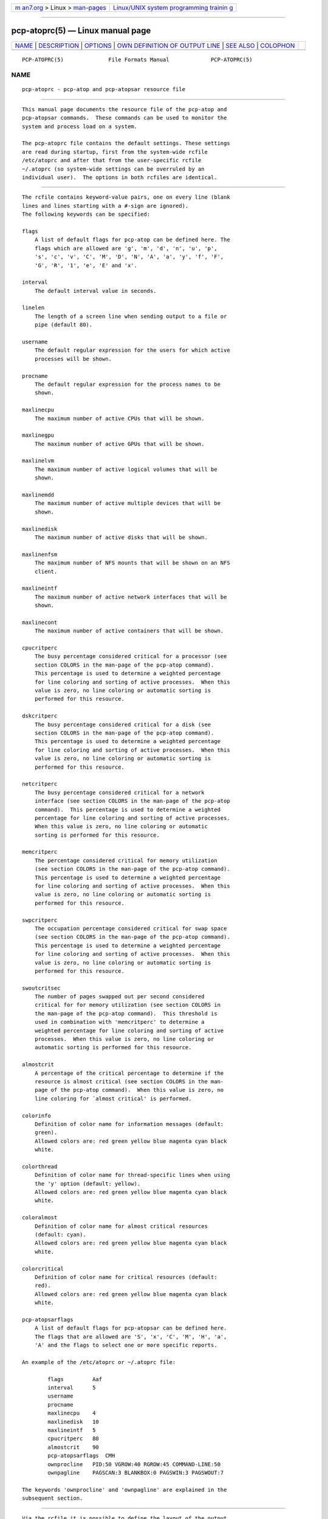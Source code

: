 .. container:: page-top

.. container:: nav-bar

   +----------------------------------+----------------------------------+
   | `m                               | `Linux/UNIX system programming   |
   | an7.org <../../../index.html>`__ | trainin                          |
   | > Linux >                        | g <http://man7.org/training/>`__ |
   | `man-pages <../index.html>`__    |                                  |
   +----------------------------------+----------------------------------+

--------------

pcp-atoprc(5) — Linux manual page
=================================

+-----------------------------------+-----------------------------------+
| `NAME <#NAME>`__ \|               |                                   |
| `DESCRIPTION <#DESCRIPTION>`__ \| |                                   |
| `OPTIONS <#OPTIONS>`__ \|         |                                   |
| `OWN DEFINITION OF OUTPUT LINE <# |                                   |
| OWN_DEFINITION_OF_OUTPUT_LINE>`__ |                                   |
| \| `SEE ALSO <#SEE_ALSO>`__ \|    |                                   |
| `COLOPHON <#COLOPHON>`__          |                                   |
+-----------------------------------+-----------------------------------+
| .. container:: man-search-box     |                                   |
+-----------------------------------+-----------------------------------+

::

   PCP-ATOPRC(5)              File Formats Manual             PCP-ATOPRC(5)

NAME
-------------------------------------------------

::

          pcp-atoprc - pcp-atop and pcp-atopsar resource file


---------------------------------------------------------------

::

          This manual page documents the resource file of the pcp-atop and
          pcp-atopsar commands.  These commands can be used to monitor the
          system and process load on a system.

          The pcp-atoprc file contains the default settings. These settings
          are read during startup, first from the system-wide rcfile
          /etc/atoprc and after that from the user-specific rcfile
          ~/.atoprc (so system-wide settings can be overruled by an
          individual user).  The options in both rcfiles are identical.


-------------------------------------------------------

::

          The rcfile contains keyword-value pairs, one on every line (blank
          lines and lines starting with a #-sign are ignored).
          The following keywords can be specified:

          flags
              A list of default flags for pcp-atop can be defined here. The
              flags which are allowed are 'g', 'm', 'd', 'n', 'u', 'p',
              's', 'c', 'v', 'C', 'M', 'D', 'N', 'A', 'a', 'y', 'f', 'F',
              'G', 'R', '1', 'e', 'E' and 'x'.

          interval
              The default interval value in seconds.

          linelen
              The length of a screen line when sending output to a file or
              pipe (default 80).

          username
              The default regular expression for the users for which active
              processes will be shown.

          procname
              The default regular expression for the process names to be
              shown.

          maxlinecpu
              The maximum number of active CPUs that will be shown.

          maxlinegpu
              The maximum number of active GPUs that will be shown.

          maxlinelvm
              The maximum number of active logical volumes that will be
              shown.

          maxlinemdd
              The maximum number of active multiple devices that will be
              shown.

          maxlinedisk
              The maximum number of active disks that will be shown.

          maxlinenfsm
              The maximum number of NFS mounts that will be shown on an NFS
              client.

          maxlineintf
              The maximum number of active network interfaces that will be
              shown.

          maxlinecont
              The maximum number of active containers that will be shown.

          cpucritperc
              The busy percentage considered critical for a processor (see
              section COLORS in the man-page of the pcp-atop command).
              This percentage is used to determine a weighted percentage
              for line coloring and sorting of active processes.  When this
              value is zero, no line coloring or automatic sorting is
              performed for this resource.

          dskcritperc
              The busy percentage considered critical for a disk (see
              section COLORS in the man-page of the pcp-atop command).
              This percentage is used to determine a weighted percentage
              for line coloring and sorting of active processes.  When this
              value is zero, no line coloring or automatic sorting is
              performed for this resource.

          netcritperc
              The busy percentage considered critical for a network
              interface (see section COLORS in the man-page of the pcp-atop
              command).  This percentage is used to determine a weighted
              percentage for line coloring and sorting of active processes.
              When this value is zero, no line coloring or automatic
              sorting is performed for this resource.

          memcritperc
              The percentage considered critical for memory utilization
              (see section COLORS in the man-page of the pcp-atop command).
              This percentage is used to determine a weighted percentage
              for line coloring and sorting of active processes.  When this
              value is zero, no line coloring or automatic sorting is
              performed for this resource.

          swpcritperc
              The occupation percentage considered critical for swap space
              (see section COLORS in the man-page of the pcp-atop command).
              This percentage is used to determine a weighted percentage
              for line coloring and sorting of active processes.  When this
              value is zero, no line coloring or automatic sorting is
              performed for this resource.

          swoutcritsec
              The number of pages swapped out per second considered
              critical for for memory utilization (see section COLORS in
              the man-page of the pcp-atop command).  This threshold is
              used in combination with 'memcritperc' to determine a
              weighted percentage for line coloring and sorting of active
              processes.  When this value is zero, no line coloring or
              automatic sorting is performed for this resource.

          almostcrit
              A percentage of the critical percentage to determine if the
              resource is almost critical (see section COLORS in the man-
              page of the pcp-atop command).  When this value is zero, no
              line coloring for `almost critical' is performed.

          colorinfo
              Definition of color name for information messages (default:
              green).
              Allowed colors are: red green yellow blue magenta cyan black
              white.

          colorthread
              Definition of color name for thread-specific lines when using
              the 'y' option (default: yellow).
              Allowed colors are: red green yellow blue magenta cyan black
              white.

          coloralmost
              Definition of color name for almost critical resources
              (default: cyan).
              Allowed colors are: red green yellow blue magenta cyan black
              white.

          colorcritical
              Definition of color name for critical resources (default:
              red).
              Allowed colors are: red green yellow blue magenta cyan black
              white.

          pcp-atopsarflags
              A list of default flags for pcp-atopsar can be defined here.
              The flags that are allowed are 'S', 'x', 'C', 'M', 'H', 'a',
              'A' and the flags to select one or more specific reports.

          An example of the /etc/atoprc or ~/.atoprc file:

                  flags         Aaf
                  interval      5
                  username
                  procname
                  maxlinecpu    4
                  maxlinedisk   10
                  maxlineintf   5
                  cpucritperc   80
                  almostcrit    90
                  pcp-atopsarflags  CMH
                  ownprocline   PID:50 VGROW:40 RGROW:45 COMMAND-LINE:50
                  ownpagline    PAGSCAN:3 BLANKBOX:0 PAGSWIN:3 PAGSWOUT:7

          The keywords 'ownprocline' and 'ownpagline' are explained in the
          subsequent section.


---------------------------------------------------------------------------------------------------

::

          Via the rcfile it is possible to define the layout of the output
          lines yourself, i.e. you can define the layout of one line with
          process information with the keyword 'ownprocline' (to be
          selected with the key 'o' or the flag -o) and you can redefine
          all lines with system information.

          The layout of an output-line can be defined as follows (notice
          that this should be specified as one line in the rcfile):

             keyword   <columnid>:<prio> [<columnid>:<prio> ...]

          The columnid is the symbolic name of a column that should shown
          at this position in the output line.
          The prio is a positive integer value that determines which
          columns have precedence whenever not all specified columns fit
          into the current screen-width.  The higher value, the higher
          priority.
          The column-specifications should be separated by a space. The
          order in which columns have been specified is the order in which
          they will be shown, with respect to their priority (columns that
          do not fit, will be dropped dynamically).

          A special columnid for system lines is 'BLANKBOX'. This indicates
          that an empty column is required at this position. Also this
          special columnid is followed by a priority (usually low).

          The following definition can be specified for process
          information:

          ownprocline
              The columnids are the names of the columns that are shown in
              the normal output of the process-related lines that are shown
              by pcp-atop such as 'PID', 'CMD', 'S', ....  The only
              exception is the special columnid 'SORTITEM' that is used to
              show one of the columns CPU%/DSK%/MEM%/NET%, depending on the
              chosen sort-criterium.
              An example of a user-defined process line:

                  ownprocline   PID:20 PPID:10 SYSCPU:15 USRCPU:15 VGROW:14
                  VSIZE:12 RGROW:14 RSIZE:12 ST:8 EXC:7 S:11 SORTITEM:18
                  CMD:20

          The following definitions are used internally by pcp-atop as the
          default system lines (you can redefine each of them in the rcfile
          as one line):

          ownsysprcline
              Redefinition of line labeled with 'PRC':

                  ownsysprcline   PRCSYS:8 PRCUSER:8 BLANKBOX:0 PRCNPROC:7
                  PRCNZOMBIE:5 PRCCLONES:4 BLANKBOX:0 PRCNNEXIT:6

          ownallcpuline
              Redefinition of line labeled with 'CPU' for total CPU-
              utilization:

                  ownallcpuline   CPUSYS:8 CPUUSER:7 CPUIRQ:4 BLANKBOX:0
                  CPUIDLE:5 CPUWAIT:6 BLANKBOX:0 CPUSTEAL:1 CPUGUEST:3

          ownonecpuline
              Redefinition of line labeled with 'CPU' for utilization of
              one CPU:

                  ownonecpuline   CPUISYS:8 CPUIUSER:7 CPUIIRQ:4 BLANKBOX:0
                  CPUIIDLE:5 CPUIWAIT:6 BLANKBOX:0 CPUISTEAL:1 CPUIGUEST:3

          owncplline
              Redefinition of line labeled with 'CPL':

                  owncplline   CPLAVG1:4 CPLAVG5:3 CPLAVG15:2 BLANKBOX:0
                  CPLCSW:6 CPLINTR:5 BLANKBOX:0 CPLNUMCPU:1

          ownmemline
              Redefinition of line labeled with 'MEM':

                  ownmemline   MEMTOT:2 MEMFREE:5 MEMCACHE:3 MEMDIRTY:1
                  MEMBUFFER:3 MEMSLAB:3 BLANKBOX:0 BLANKBOX:0 BLANKBOX:0
                  BLANKBOX:0

          ownswpline
              Redefinition of line labeled with 'SWP':

                  ownswpline   SWPTOT:3 SWPFREE:4 BLANKBOX:0 BLANKBOX:0
                  BLANKBOX:0 BLANKBOX:0 BLANKBOX:0 BLANKBOX:0
                  SWPCOMMITTED:5 SWPCOMMITLIM:6

          ownpagline
              Redefinition of line labeled with 'PAG':

                  ownpagline   PAGSCAN:3 PAGSTALL:1 BLANKBOX:0 PAGSWIN:4
                  PAGSWOUT:3

          owndskline
              Redefinition of lines labeled with 'LVM', 'MDD' and 'DSK':

                  owndskline   DSKNAME:8 DSKBUSY:7 DSKNREAD:6 DSKNWRITE:6
                  DSKKBPERRD:4 DSKKBPERWR:4 DSKMBPERSECRD:5 DSKMBPERSECWR:5
                  DSKAVQUEUE:1 DSKAVIO:5

          ownnettrline
              Redefinition of line labeled with 'NET' for transport:

                  ownnettrline   NETTRANSPORT:9 NETTCPI:8 NETTCPO:8
                  NETUDPI:8 NETUDPO:8 NETTCPACTOPEN:6 NETTCPPASVOPEN:5
                  NETTCPRETRANS:4 NETTCPINERR:3 NETTCPORESET:20
                  NETUDPNOPORT:1 NETUDPINERR:3

          ownnetnetline
              Redefinition of line labeled with 'NET' for network:

                  ownnetnetline   NETNETWORK:5 NETIPI:4 NETIPO:4 NETIPFRW:4
                  NETIPDELIV:4 BLANKBOX:0 BLANKBOX:0 BLANKBOX:0 NETICMPIN:1
                  NETICMPOUT:1

          ownnetifline
              Redefinition of line labeled with 'NET' for interfaces:

                  ownnetifline   NETNAME:8 NETPCKI:7 NETPCKO:7 NETSPEEDIN:6
                  NETSPEEDOUT:6 NETCOLLIS:3 NETMULTICASTIN:2 NETRCVERR:5
                  NETSNDERR:5 NETRCVDROP:4 NETSNDDROP:4

          The lines above are shown in the order as shown by pcp-atop in
          combination with the -f flag (in a very wide window you should be
          able to see all of the columns).


---------------------------------------------------------

::

          pcp(1), pcp-atop(1), pcp-atopsar(1) and PCPIntro(1).

COLOPHON
---------------------------------------------------------

::

          This page is part of the PCP (Performance Co-Pilot) project.
          Information about the project can be found at 
          ⟨http://www.pcp.io/⟩.  If you have a bug report for this manual
          page, send it to pcp@groups.io.  This page was obtained from the
          project's upstream Git repository
          ⟨https://github.com/performancecopilot/pcp.git⟩ on 2021-08-27.
          (At that time, the date of the most recent commit that was found
          in the repository was 2021-08-27.)  If you discover any rendering
          problems in this HTML version of the page, or you believe there
          is a better or more up-to-date source for the page, or you have
          corrections or improvements to the information in this COLOPHON
          (which is not part of the original manual page), send a mail to
          man-pages@man7.org

   Performance Co-Pilot               PCP                     PCP-ATOPRC(5)

--------------

Pages that refer to this page:
`pcp-atop(1) <../man1/pcp-atop.1.html>`__, 
`pcp-atopsar(1) <../man1/pcp-atopsar.1.html>`__

--------------

--------------

.. container:: footer

   +-----------------------+-----------------------+-----------------------+
   | HTML rendering        |                       | |Cover of TLPI|       |
   | created 2021-08-27 by |                       |                       |
   | `Michael              |                       |                       |
   | Ker                   |                       |                       |
   | risk <https://man7.or |                       |                       |
   | g/mtk/index.html>`__, |                       |                       |
   | author of `The Linux  |                       |                       |
   | Programming           |                       |                       |
   | Interface <https:     |                       |                       |
   | //man7.org/tlpi/>`__, |                       |                       |
   | maintainer of the     |                       |                       |
   | `Linux man-pages      |                       |                       |
   | project <             |                       |                       |
   | https://www.kernel.or |                       |                       |
   | g/doc/man-pages/>`__. |                       |                       |
   |                       |                       |                       |
   | For details of        |                       |                       |
   | in-depth **Linux/UNIX |                       |                       |
   | system programming    |                       |                       |
   | training courses**    |                       |                       |
   | that I teach, look    |                       |                       |
   | `here <https://ma     |                       |                       |
   | n7.org/training/>`__. |                       |                       |
   |                       |                       |                       |
   | Hosting by `jambit    |                       |                       |
   | GmbH                  |                       |                       |
   | <https://www.jambit.c |                       |                       |
   | om/index_en.html>`__. |                       |                       |
   +-----------------------+-----------------------+-----------------------+

--------------

.. container:: statcounter

   |Web Analytics Made Easy - StatCounter|

.. |Cover of TLPI| image:: https://man7.org/tlpi/cover/TLPI-front-cover-vsmall.png
   :target: https://man7.org/tlpi/
.. |Web Analytics Made Easy - StatCounter| image:: https://c.statcounter.com/7422636/0/9b6714ff/1/
   :class: statcounter
   :target: https://statcounter.com/
